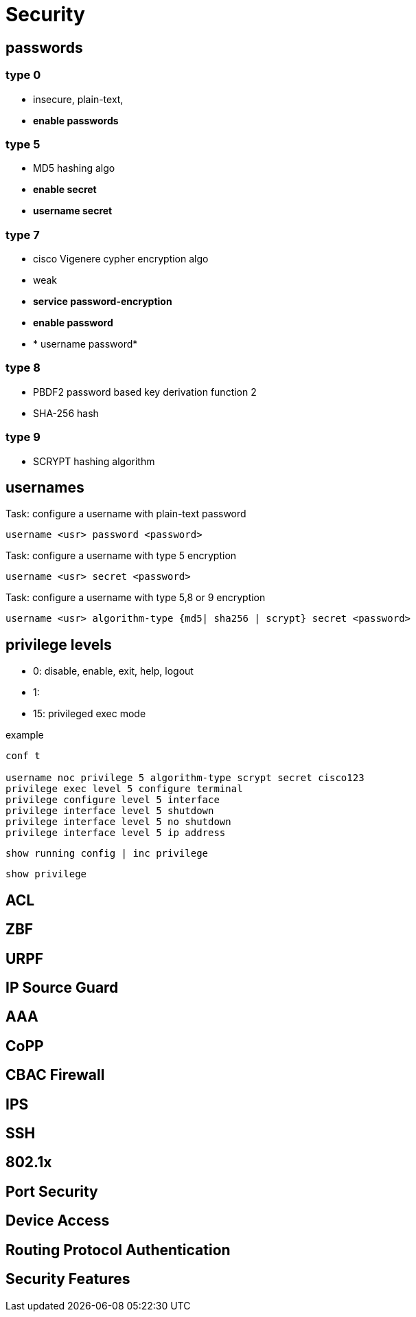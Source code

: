 = Security


== passwords

=== type 0

- insecure, plain-text, 
- *enable passwords*

=== type 5 

- MD5 hashing algo
- *enable secret*
- *username secret*


=== type 7

- cisco Vigenere cypher encryption algo
- weak
- *service password-encryption*
- *enable password*
- * username password*

=== type 8

- PBDF2 password based key derivation function 2
- SHA-256 hash

=== type 9

- SCRYPT hashing algorithm

== usernames

.Task: configure a username with plain-text password
----
username <usr> password <password>
----

.Task: configure a username with type 5 encryption
----
username <usr> secret <password>
----

.Task: configure a username with type 5,8 or 9 encryption
----
username <usr> algorithm-type {md5| sha256 | scrypt} secret <password>
----


== privilege levels

- 0: disable, enable, exit, help, logout
- 1: 
- 15: privileged exec mode 


.example
----
conf t

username noc privilege 5 algorithm-type scrypt secret cisco123
privilege exec level 5 configure terminal
privilege configure level 5 interface
privilege interface level 5 shutdown
privilege interface level 5 no shutdown
privilege interface level 5 ip address
----

----
show running config | inc privilege
----

----
show privilege
----




== ACL


== ZBF



== URPF


== IP Source Guard

== AAA

== CoPP

== CBAC Firewall

== IPS

== SSH

== 802.1x 

== Port Security

== Device Access 

== Routing Protocol Authentication


== Security Features



